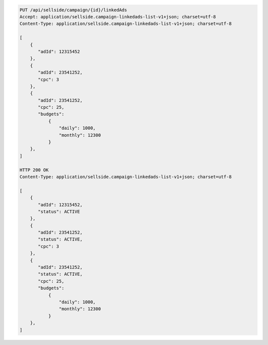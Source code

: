 .. code-block:: javascript

    PUT /api/sellside/campaign/{id}/linkedAds
    Accept: application/sellside.campaign-linkedads-list-v1+json; charset=utf-8
    Content-Type: application/sellside.campaign-linkedads-list-v1+json; charset=utf-8

    [
        {
           "adId": 12315452
        },
        {
           "adId": 23541252,
           "cpc": 3
        },
        {
           "adId": 23541252,
           "cpc": 25,
           "budgets":
               {
                   "daily": 1000,
                   "monthly": 12300
               }
        },
    ]

    HTTP 200 OK
    Content-Type: application/sellside.campaign-linkedads-list-v1+json; charset=utf-8

    [
        {
           "adId": 12315452,
           "status": ACTIVE
        },
        {
           "adId": 23541252,
           "status": ACTIVE,
           "cpc": 3
        },
        {
           "adId": 23541252,
           "status": ACTIVE,
           "cpc": 25,
           "budgets":
               {
                   "daily": 1000,
                   "monthly": 12300
               }
        },
    ]
